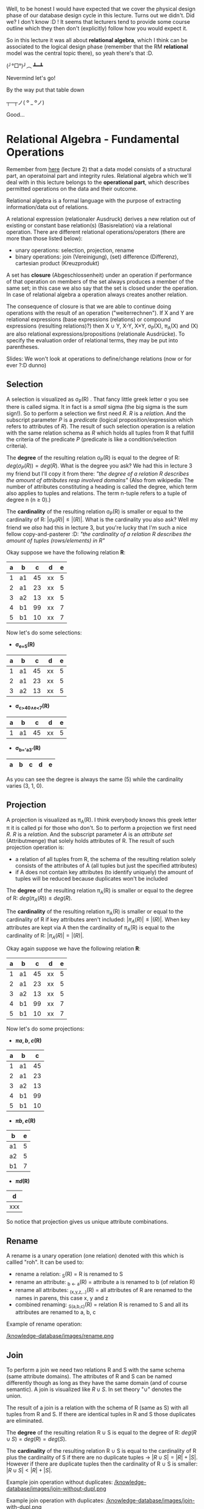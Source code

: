 #+BEGIN_COMMENT
.. title: Database Essentials - Lecture 04
.. slug: db-essentials-04
.. date: 2018-11-07
.. tags: database, university
.. category: 
.. link: 
.. description: 
.. type: text
.. has_math: true
#+END_COMMENT

Well, to be honest I would have expected that we cover the physical design phase of our database design cycle in this lecture. Turns out we didn't. Did we? I don't know :D ! It seems that lecturers tend to provide some course outline which they then don't (explicitly) follow how you would expect it.

So in this lecture it was all about *relational algebra*, which I think can be associated to the logical design phase (remember that the RM *relational* model was the central topic there), so yeah there's that :D.

(╯°□°)╯︵ ┻━┻

Nevermind let's go!

By the way put that table down 

┬─┬ノ( º _ ºノ)

Good...

* Relational Algebra - Fundamental Operations
Remember from [[https://schoettkr.github.io/knowledge-database/posts/database_essentials/db-essentials-02/#outline-container-org01e0d8f][here]] (lecture 2) that a data model consists of a structural part, an operatoinal part and integrity rules. Relational algebra which we'll deal with in this lecture belongs to the *operational part*, which describes permitted operations on the data and their outcome.

Relational algebra is a formal language with the purpose of extracting information/data out of relations.

A relational expression (relationaler Ausdruck) derives a new relation out of existing or constant base relation(s) (Basisrelation) via a relational operation.
There are different relational operations/operators (there are more than those listed below):
- unary operations: selection, projection, rename
- binary operations: join (Vereinigung), (set) difference (Differenz), cartesian product (Kreuzprodukt)
  
A set has *closure* (Abgeschlossenheit) under an operation if performance of that operation on members of the set always produces a member of the same set; in this case we also say that the set is closed under the operation. In case of relational algebra a operation always creates another relation.

The consequence of closure is that we are able to continue doing operations with the result of an operation ("weiterrechnen"). If X and Y are relational expressions (base expressions (relations) or compound expressions (resulting relations)?) then X \cup Y, X-Y, X×Y, \sigma_P(X), \pi_A(X) and \roh(X) are also relational expressions/propositions (relationale Ausdrücke).
To specify the evaluation order of relational terms, they may be put into parentheses.

Slides: We won't look at operations to define/change relations (now or for ever ?:D dunno)

** Selection
A selection is visualized as \sigma_P(R) . That fancy little greek letter \sigma you see there is called sigma. It in fact is a /small/ sigma (the big sigma is the sum sign!). So to perform a selection we first need \(R\). \(R\) is a /relation/. And the subscript parameter \(P\) is a /predicate/ (logical proposition/expression which refers to attributes of \(R\)). The result of such selection operation is a relation with the same relation schema as \(R\) which holds all tuples from R that fulfill the criteria of the predicate \(P\) (predicate is like a condition/selection criteria).

The *degree* of the resulting relation \sigma_P(R) is equal to the degree of R: \(deg(\sigma_P(R)) = deg(R)\). What is the degree you ask? 
We had this in lecture 3 my friend but I'll copy it from there: /"the degree of a relation R describes the amount of attributes resp involved domains"/ (Also from wikipedia: The number of attributes constituting a heading is called the degree, which term also applies to tuples and relations. The term n-tuple refers to a tuple of degree n (n ≥ 0).)

The *cardinality* of the resulting relation \sigma_P(R) is smaller or equal to the cardinality of R: \(|\sigma_P(R)| \leq |(R)|\). What is the cardinality you also ask? Well my friend we /also/ had this in lecture 3, but you're lucky that I'm such a nice fellow copy-and-pasterer :D: /"the cardinality of a relation R describes the amount of tuples (rows/elements) in R"/

Okay suppose we have the following relation *R*:
| a | b  |  c | d  | e |
|---+----+----+----+---|
| 1 | a1 | 45 | xx | 5 |
| 2 | a1 | 23 | xx | 5 |
| 3 | a2 | 13 | xx | 5 |
| 4 | b1 | 99 | xx | 7 |
| 5 | b1 | 10 | xx | 7 |

Now let's do some selections:
- *\sigma_{e=5}(R)*
| a | b  |  c | d  | e |
|---+----+----+----+---|
| 1 | a1 | 45 | xx | 5 |
| 2 | a1 | 23 | xx | 5 |
| 3 | a2 | 13 | xx | 5 |
- *\sigma_{c>40\wedge{}e<7}(R)*
| a | b  |  c | d  | e |
|---+----+----+----+---|
| 1 | a1 | 45 | xx | 5 |
- *\sigma_{b='a3'}(R)*
| a | b | c | d | e |
|---+---+---+---+---|

As you can see the degree is always the same (5) while the cardinality varies (3, 1, 0).
** Projection
A projection is visualized as \pi_A(R). I think everybody knows this greek letter \pi it is called pi for those who don't. So to perform a projection we first need \(R\). \(R\) is a /relation/. And the subscript parameter \(A\) is an /attribute set/ (Attributmenge) that solely holds attributes of R. The result of such projection operation is:
- a relation of all tuples from R, the schema of the resulting relation solely consists of the attributes of A (all tuples but just the specified attributes)
- if A does not contain key attributes (to identify uniquely) the amount of tuples will be reduced because duplicates won't be included


The *degree* of the resulting relation \pi_A(R) is smaller or equal to the degree of R: \(deg(\pi_A(R)) \leq deg(R)\).


The *cardinality* of the resulting relation \pi_A(R) is smaller or equal to the cardinality of R if key attributes aren't included: \(|\pi_A(R)| \leq |(R)|\). When key attributes are kept via A then the cardinality of \pi_A(R) is equal to the cardinality of R: \(|\pi_A(R)| = |(R)|\).

Okay again suppose we have the following relation *R*:
| a | b  |  c | d  | e |
|---+----+----+----+---|
| 1 | a1 | 45 | xx | 5 |
| 2 | a1 | 23 | xx | 5 |
| 3 | a2 | 13 | xx | 5 |
| 4 | b1 | 99 | xx | 7 |
| 5 | b1 | 10 | xx | 7 |

Now let's do some projections:
- *\pi{a,b,c}(R)*
| a | b  |  c |
|---+----+----|
| 1 | a1 | 45 |
| 2 | a1 | 23 |
| 3 | a2 | 13 |
| 4 | b1 | 99 |
| 5 | b1 | 10 |
- *\pi{b,e}(R)*
| b  | e |
|----+---|
| a1 | 5 |
| a2 | 5 |
| b1 | 7 |
- *\pi{d}(R)*
| d   |
|-----|
| xxx |

So notice that projection gives us unique attribute combinations.
** Rename
A rename is a unary operation (one relation) denoted with this \roh which is callled "roh". It can be used to:
- rename a relation: \roh_S(R) = R is renamed to S
- rename an attribute: \roh_{b \leftarrow a}(R) = attribute a is renamed to b (of relation R)
- rename all attributes: \roh_{(x,y,z,..)}(R) = all attributes of R are renamed to the names in parens, this case x, y and z
- combined renaming: \roh_{S(a,b,c)}(R) = relation R is renamed to S and all its attributes are renamed to a, b, c

Example of rename operation:

[[/knowledge-database/images/rename.png ]]
** Join
To perform a join we need two relations R and S with the same schema (same attribute domains). The attributes of R and S can be named differently though as long as they have the same domain (and of course semantic). A join is visualized like \(R \cup S\). In set theory "\cup" denotes the union.

The result of a join is a relation with the schema of R (same as S) with all tuples from R and S. If there are identical tuples in R and S those duplicates are eliminated.


The *degree* of the resulting relation R \cup S is equal to the degree of R: \(deg(R \cup S) = deg(R) = deg(S)\).


The *cardinality* of the resulting relation R \cup S is equal to the cardinality of R plus the cardinality of S if there are no duplicate tuples \rightarrow \(|R \cup S| = |R| + |S|\). However if there are duplicate tuples then the cardinality of R \cup S is smaller: \(|R \cup S| < |R| + |S|\).

Example join operation without duplicates:
[[/knowledge-database/images/join-without-dupl.png ]]

Example join operation with duplicates:
[[/knowledge-database/images/join-with-dupl.png ]]
** Difference
To perform a set difference we need two relations R and S with the same schema (same attribute domains). The attributes of R and S can be named differently though as long as they have the same domain (and of course semantic). A set difference is visualized like \(R - S\). 
The result of a set difference operation are the tuples, which are present in R but are *not* in the second relation S.

The degree of \(deg(R-S)\) is equal to \(deg(R)\). 

If there is no overlap between the cardinality of R-S is equal to the cardinality of R: \(|R-S| = |R|\). Think about this makes sense because nothing from R is removed if it not in S. But usually there's some overlap so the cardinality is \(|R-S| < |R|\).

Example set difference with overlap:
[[/knowledge-database/images/set-with-overlap.png ]]

Example set difference without overlap:
[[/knowledge-database/images/set-without-overlap.png ]]

** Cartesian Product
The cartesian product (Kreuzprodukt) is also a binary operation which means that it acts on two relations R and S. In contrast to the operations we looked at so far, the cartesian product /does not/ require the relations to have the same schema. The cartesian product operation is denoted as \(R × S\).

The resulting relation of a cartesian product operation has a schema consisting of the schema of R and S. The tuple set of the resulting relation is a set of every possible combination of tuples from R and S.

The degree is \(deg(R × S) = deg(R) + deg(S)\) and the cardinality \(|R × S| = |R| * |S|\).

Beware that because of the combination of all tuples the resulting relation can get quite big.

Example of a cartesian product operation:

[[/knowledge-database/images/cartesian-prod.png ]]

*Extending the Notation*

It is a somewhat common use case that two relations need to be combined (via cartesian product) and those relations have attributes with the same name in their schema which we need to distinguish after performing the cartesian product operation.

To do so and to avoid cumbersome rename operations we prefix identically named attributes with their origin relation name and a dot ".".

An example of /attribue qualification/:
[[/knowledge-database/images/attribute-quali.png ]]

This should however be used for temporary relation requests only. If it is planned to continue using the resulting/product relation (Produktrelation) we should qualify the attribute names distinctively via explicit renaming.

* A practicle example request en detail
Take the following Entity-Relationship Model(UML) and the derived Relational Model:

[[/knowledge-database/images/practicle-example.png ]]

So, we want to know which lectures the student with matricle number 134534 attended.
To find out we will first formulate the query/request in relational algebra:

$$
\pi[titel](\sigma[matrNr=134534 \wedge Lehrveranstaltung.nummer=Hört.Nummer](Lehrveranstaltung × Hört))
$$

\uparrow Notice that to improve readability we can put the subscript parameters and subscript attributes in brackets instead

Now let's take a detailed look at the individual steps of what really happens here:

First we create a new (temporary) relation via the cartesian product:

[[/knowledge-database/images/example-cartesian-product.png ]]

Then we select all tuples where the Lehrveranstaltung.nummer(lecture number) matches the Hört.nummer (hears number). This is crucial because the cartesian product operation combines /all/ tuples and we kind of want to "filter" to where the original tuples match (think about what is done here and why! it is important)
[[/knowledge-database/images/example-selection-1.png ]]

and of those we select the tuple(s) where the matrNr is what we search for (134534)

[[/knowledge-database/images/example-selection-2.png ]]

The following image shows the resulting relation of which we then /project/ the attribute that we are interested in (title) to get to our final result relation:

[[/knowledge-database/images/projection-example.png ]]

* Another Example
Take a look at this new (similar to the previous but different!) model:

[[/knowledge-database/images/three-relations-example.png ]]

Now we want to know the names of the students that attend the lecture "Datenstrukturen".

This is the according relational algebra formula:
$$
\pi[name](\sigma[titel='Datenstrukturen' \wedge Lehrveranstaltung.nummer=Hört.Nummer \wedge Student.matrNr=Hört.matrNr](Student × Lehrveranstaltung × Hört))
$$

First the cartesian product of the three relations:

[[/knowledge-database/images/three-relations-cartesian.png ]]

Then the selection which is again really crucial (!!!):

[[/knowledge-database/images/three-relations-selection.png ]]

And finally the projection to select the attribute of interest 'name':

[[/knowledge-database/images/three-relations-projection.png ]]
* Relational Algebra - Extending the Fundamental Operations
The six operations (selection, projection, join, difference, cartesian product) that we covered in the previous sections are the fundamental/base operations (Basisoperationen) of relational algebra.

Now we'll introduce more operations that are for commonly used functionality. All of these are however expressable via the fundamental/base operations as well.

** Theta-Join
When we perform the cartesian product operation we almost always perform a corresponding selection with it (/afterwards) because all tuples are combined but we only want those which match on a certain attribue. The motivation behind a *Theta-Join* is to combine these two steps into one logical operation.

A theta join is visualized with a bowtie ⋈ and a theta \theta. The \theta represents a predicate similar to the predicate P in a selection (selection criteria). A theta-join between to relations R and S would look like this R ⋈_{\theta} S.

This shows the equivalence of a theta-join to a cartesian product and selection operation: R ⋈_{\theta} S = \sigma_{\theta}(R × S)

By the way when the predicate \theta only holds equality operators/assignments/conditions the term /equi-join/ is used for this operation.

The degree of a relation resulting from a theta join is equal to the degree of both relations that are joined: \(deg(R ⋈_{\theta} S) = deg(R) + deg(S)\).

The cardinality of a relation resulting from a theta join is smaller or equal to the cardinality of both relations multiplied with each other: \|R ⋈_{\theta} S| \leq |R| * |S| )\)

[[/knowledge-database/images/theta-join-example.png ]]
** Natural Join
While the predicate of a theta-join can be used to compare arbitrary attributes, it is pretty common to join on attribute of the same name which for example represent a primary in one and a foreign key in the other relation.

From SO: 

A /theta join/ allows for arbitrary comparison relationships (such as ≥).

An /equijoin/ is a theta join using the equality operator.

A /natural join/ is an equijoin on attributes that have the same name in each relationship

Back to slides:
"In der Regel wird der Verbund zwischen zwei Relationen aufgrund einer SchlüsselFremdschlüssel - Beziehung hergestellt. Da diese Zuordnung meist aufgrund der Übereinstimmung von Werten getroffen wird und Schlüssel und Fremdschlüssel oft gleich benannt sind, nutzt der Natural Join diese Situation aus und führt die Zuordnung durch."

To perform a natural join we need two relations R and S that are in a key - foreign-key relationship with identically named attributes.

The result of a natural join is a relation consisting of the attributes of R and S. The tuples in that relation are the tuple combinations from R and S that match in /all identically named attributes/. All attributes with the same name are only included once in the resulting relation.

A natural join is visualized with this symbol \otimes (symbol for tensor product) and here is an example of a natural join:

[[/knowledge-database/images/natural-join-example.png ]]

This shows the equivalence of a natural-join first to projection on a theta join and then completely in fundamental/base operations:

[[/knowledge-database/images/natural-join-equivalence.png ]]

The degree of a relation resulting from a natural join is equal to the degree of one relation plus the other minus the cardinality of the same named attributes in those:
\(deg(R \otimes S) = \deg(R) + \deg(S) - |C|\)

The cardinality is: \(R \otimes S \leq |R| * |S|\)

Here's an example that visualizes the result equivalence of a natural join:

[[/knowledge-database/images/natural-join-equivalence-example.png ]]

And here's an link to a wikipedia section about joins https://en.wikipedia.org/wiki/Relational_algebra#Natural_join_(%E2%8B%88)

** Intersection (Schnittmenge)
To perform an intersection operation we need two relations with an identical schema. The attributes can be named differently but need to have the same domain (and semantic).

The intersection operation is visualized with this "\cap" (cap; set intersection).

The result of such operation is a relation with the schema of R that holds all tuples which are present in R /and/ S.

This is the intersection operation in two fundamental operations (difference operation):
R \cap S = R - (R - S) 

Think about it: (R - S) removes all duplicates between the two relations so the result are only the unique tuples. Those are then removed from the original R relation so that we only have the duplicates which is the intersection (Überschneidung) ^_^

The degree (attribute count) of R \cap S is equal to \(deg(R) = \deg(S)\).

The cardinality (tuple count) of R \cap S is less than or equal to the smaller cardinality of R and S. This makes sense because only tuples that are in one relation can be duplicated in the other. So if one relation holds 3 tuples (cardinality = 3) and the other holds 8 (cardinality = 8) then there can only be 3 duplications (=intersections) at max therefore the cardinality would be less than or equal (at max when all are duplicated) to 3: |R \cap S| \leq min(|R|, |S|)

Intersection operation example:

[[/knowledge-database/images/intersection-example.png ]]
** Division
The division is a binary operation that is written as R ÷ S. The result consists of the restrictions of tuples in R to the attribute names unique to R, i.e., in the header of R but not in the header of S, for which it holds that all their combinations with tuples in S are present in R (from wikipedia).

Slides: To perform a division we need a relation R with an attribute set A and a relation S with an attribute set B. The attribute set B needs to be a subset of A: B \subseteq A. 
Now if we build the difference of A and B: A - B = C we get C which is a set that holds all attributes from A, that are not elements in B.

The /division/ R \div S  returns all tuples from R for which there's a match in each tuple of S. The schema of the resulting relation T is just C.

Degree: \(deg(R \div S) = |C|\)
Cardinality: |R \div S| \leq |R|

Equivalence and example of a division operation:
[[/knowledge-database/images/division-example.png ]]

* Further Extension of the Algebra
In the context of database application there's often a wish for operations which exceed the capabilities of the fundamental operations of relational algebra.

For some of this wanted functionality there are extensions of the relational algebra, for example:
- aggregate functions
  - operate on all values of an attribute of a tuple set, eg sum, min, max, mean
- grouping functions
  - create groups of tuples that hold the same value in specific attributes
  - aggregate functions then evaluate these groups
